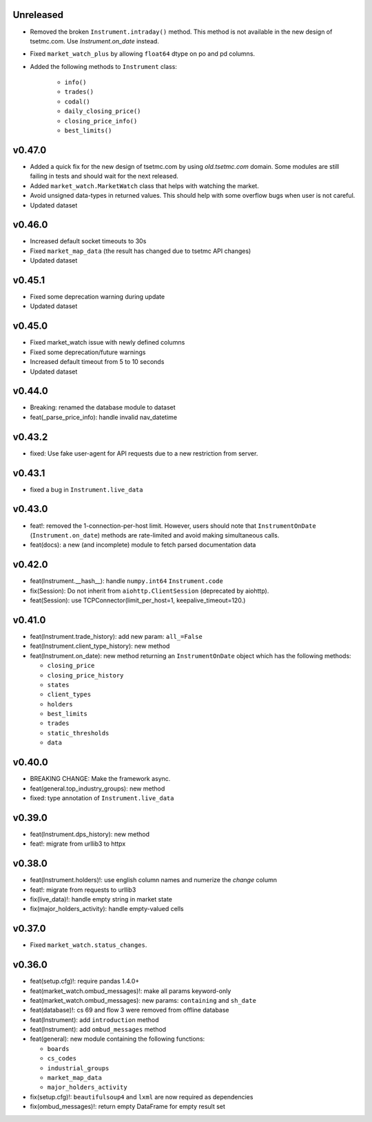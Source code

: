Unreleased
----------
* Removed the broken ``Instrument.intraday()`` method. This method is not available in the new design of tsetmc.com. Use `Instrument.on_date` instead.
* Fixed ``market_watch_plus`` by allowing ``float64`` dtype on po and pd columns.
* Added the following methods to ``Instrument`` class:

   * ``info()``
   * ``trades()``
   * ``codal()``
   * ``daily_closing_price()``
   * ``closing_price_info()``
   * ``best_limits()``


v0.47.0
-------
* Added a quick fix for the new design of tsetmc.com by using `old.tsetmc.com` domain. Some modules are still failing in tests and should wait for the next released.
* Added ``market_watch.MarketWatch`` class that helps with watching the market.
* Avoid unsigned data-types in returned values. This should help with some overflow bugs when user is not careful.
* Updated dataset

v0.46.0
-------
* Increased default socket timeouts to 30s
* Fixed ``market_map_data`` (the result has changed due to tsetmc API changes)
* Updated dataset

v0.45.1
-------
* Fixed some deprecation warning during update
* Updated dataset

v0.45.0
-------
* Fixed market_watch issue with newly defined columns
* Fixed some deprecation/future warnings
* Increased default timeout from 5 to 10 seconds
* Updated dataset

v0.44.0
-------
* Breaking: renamed the database module to dataset
* feat(_parse_price_info): handle invalid nav_datetime

v0.43.2
-------
* fixed: Use fake user-agent for API requests due to a new restriction from server.

v0.43.1
-------
* fixed a bug in ``Instrument.live_data``

v0.43.0
-------
* feat!: removed the 1-connection-per-host limit. However, users should note that ``InstrumentOnDate`` (``Instrument.on_date``) methods are rate-limited and avoid making simultaneous calls.
* feat(docs): a new (and incomplete) module to fetch parsed documentation data

v0.42.0
-------
* feat(Instrument.__hash__): handle ``numpy.int64`` ``Instrument.code``
* fix(Session): Do not inherit from ``aiohttp.ClientSession`` (deprecated by aiohttp).
* feat(Session): use TCPConnector(limit_per_host=1, keepalive_timeout=120.)

v0.41.0
-------
* feat(Instrument.trade_history): add new param: ``all_=False``
* feat(Instrument.client_type_history): new method
* feat(Instrument.on_date): new method returning an ``InstrumentOnDate`` object which has the following methods:

  * ``closing_price``
  * ``closing_price_history``
  * ``states``
  * ``client_types``
  * ``holders``
  * ``best_limits``
  * ``trades``
  * ``static_thresholds``
  * ``data``

v0.40.0
-------
* BREAKING CHANGE: Make the framework async.
* feat(general.top_industry_groups): new method
* fixed: type annotation of ``Instrument.live_data``

v0.39.0
-------
* feat(Instrument.dps_history): new method
* feat!: migrate from urllib3 to httpx

v0.38.0
-------
* feat(Instrument.holders)!: use english column names and numerize the `change` column
* feat!: migrate from requests to urllib3
* fix(live_data)!: handle empty string in market state
* fix(major_holders_activity): handle empty-valued cells

v0.37.0
-------
* Fixed ``market_watch.status_changes``.

v0.36.0
-------
* feat(setup.cfg)!: require pandas 1.4.0+
* feat(market_watch.ombud_messages)!: make all params keyword-only
* feat(market_watch.ombud_messages): new params: ``containing`` and ``sh_date``
* feat(database)!: cs 69 and flow 3 were removed from offline database
* feat(Instrument): add ``introduction`` method
* feat(Instrument): add ``ombud_messages`` method
* feat(general): new module containing the following functions:

  * ``boards``
  * ``cs_codes``
  * ``industrial_groups``
  * ``market_map_data``
  * ``major_holders_activity``

* fix(setup.cfg)!: ``beautifulsoup4`` and ``lxml`` are now required as dependencies
* fix(ombud_messages)!: return empty DataFrame for empty result set
